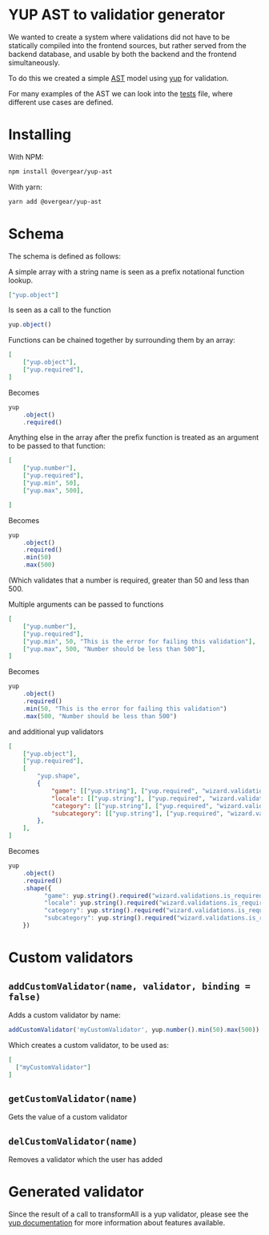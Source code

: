 [[./images/Overgear.png]]

* YUP AST to validatior generator

We wanted to create a system where validations did not have to be statically compiled into the frontend sources, but rather 
served from the backend database, and usable by both the backend and the frontend simultaneously.

To do this we created a simple [[https://en.wikipedia.org/wiki/Abstract_syntax_tree][AST]] model using [[https://github.com/jquense/yup][yup]] for validation.

For many examples of the AST we can look into the [[./source/tests/converter.test.js][tests]] file, where different use cases are defined.

* Installing

With NPM: 
#+BEGIN_SRC bash
  npm install @overgear/yup-ast
#+END_SRC

With yarn: 
#+BEGIN_SRC bash
  yarn add @overgear/yup-ast
#+END_SRC

* Schema

The schema is defined as follows:

A simple array with a string name is seen as a prefix notational function lookup.

#+BEGIN_SRC json
  ["yup.object"]
#+END_SRC

Is seen as a call to the function 
#+BEGIN_SRC javascript
  yup.object()
#+END_SRC

Functions can be chained together by surrounding them by an array:

#+BEGIN_SRC json
  [
      ["yup.object"],
      ["yup.required"],
  ]
#+END_SRC

Becomes
#+BEGIN_SRC javascript
  yup
      .object()
      .required()
#+END_SRC

Anything else in the array after the prefix function is treated as an argument to be passed to that function:

#+BEGIN_SRC json
  [
      ["yup.number"],
      ["yup.required"],
      ["yup.min", 50],
      ["yup.max", 500],

  ]
#+END_SRC
Becomes
#+BEGIN_SRC javascript
  yup
      .object()
      .required()
      .min(50)
      .max(500)
#+END_SRC

(Which validates that a number is required, greater than 50 and less than 500.

Multiple arguments can be passed to functions

#+BEGIN_SRC json
  [
      ["yup.number"],
      ["yup.required"],
      ["yup.min", 50, "This is the error for failing this validation"],
      ["yup.max", 500, "Number should be less than 500"],
  ]
#+END_SRC

Becomes
#+BEGIN_SRC javascript
  yup
      .object()
      .required()
      .min(50, "This is the error for failing this validation")
      .max(500, "Number should be less than 500")
#+END_SRC

and additional yup validators

#+BEGIN_SRC json
  [
      ["yup.object"],
      ["yup.required"],
      [
          "yup.shape",
          {
              "game": [["yup.string"], ["yup.required", "wizard.validations.is_required"]],
              "locale": [["yup.string"], ["yup.required", "wizard.validations.is_required"]],
              "category": [["yup.string"], ["yup.required", "wizard.validations.is_required"]],
              "subcategory": [["yup.string"], ["yup.required", "wizard.validations.is_required"]],
          },
      ],
  ]
#+END_SRC

Becomes
#+BEGIN_SRC javascript
    yup
        .object()
        .required()
        .shape({
              "game": yup.string().required("wizard.validations.is_required"),
              "locale": yup.string().required("wizard.validations.is_required"),
              "category": yup.string().required("wizard.validations.is_required"),
              "subcategory": yup.string().required("wizard.validations.is_required"),
        })
#+END_SRC

* Custom validators
** ~addCustomValidator(name, validator, binding = false)~
Adds a custom validator by name:
#+BEGIN_SRC javascript
  addCustomValidator('myCustomValidator', yup.number().min(50).max(500))
#+END_SRC
Which creates a custom validator, to be used as:
#+BEGIN_SRC json
  [
    ["myCustomValidator"]
  ]
#+END_SRC
** ~getCustomValidator(name)~
Gets the value of a custom validator
** ~delCustomValidator(name)~
Removes a validator which the user has added

* Generated validator

Since the result of a call to transformAll is a yup validator, please see the [[https://github.com/jquense/yup][yup documentation]] for more information about features available.
